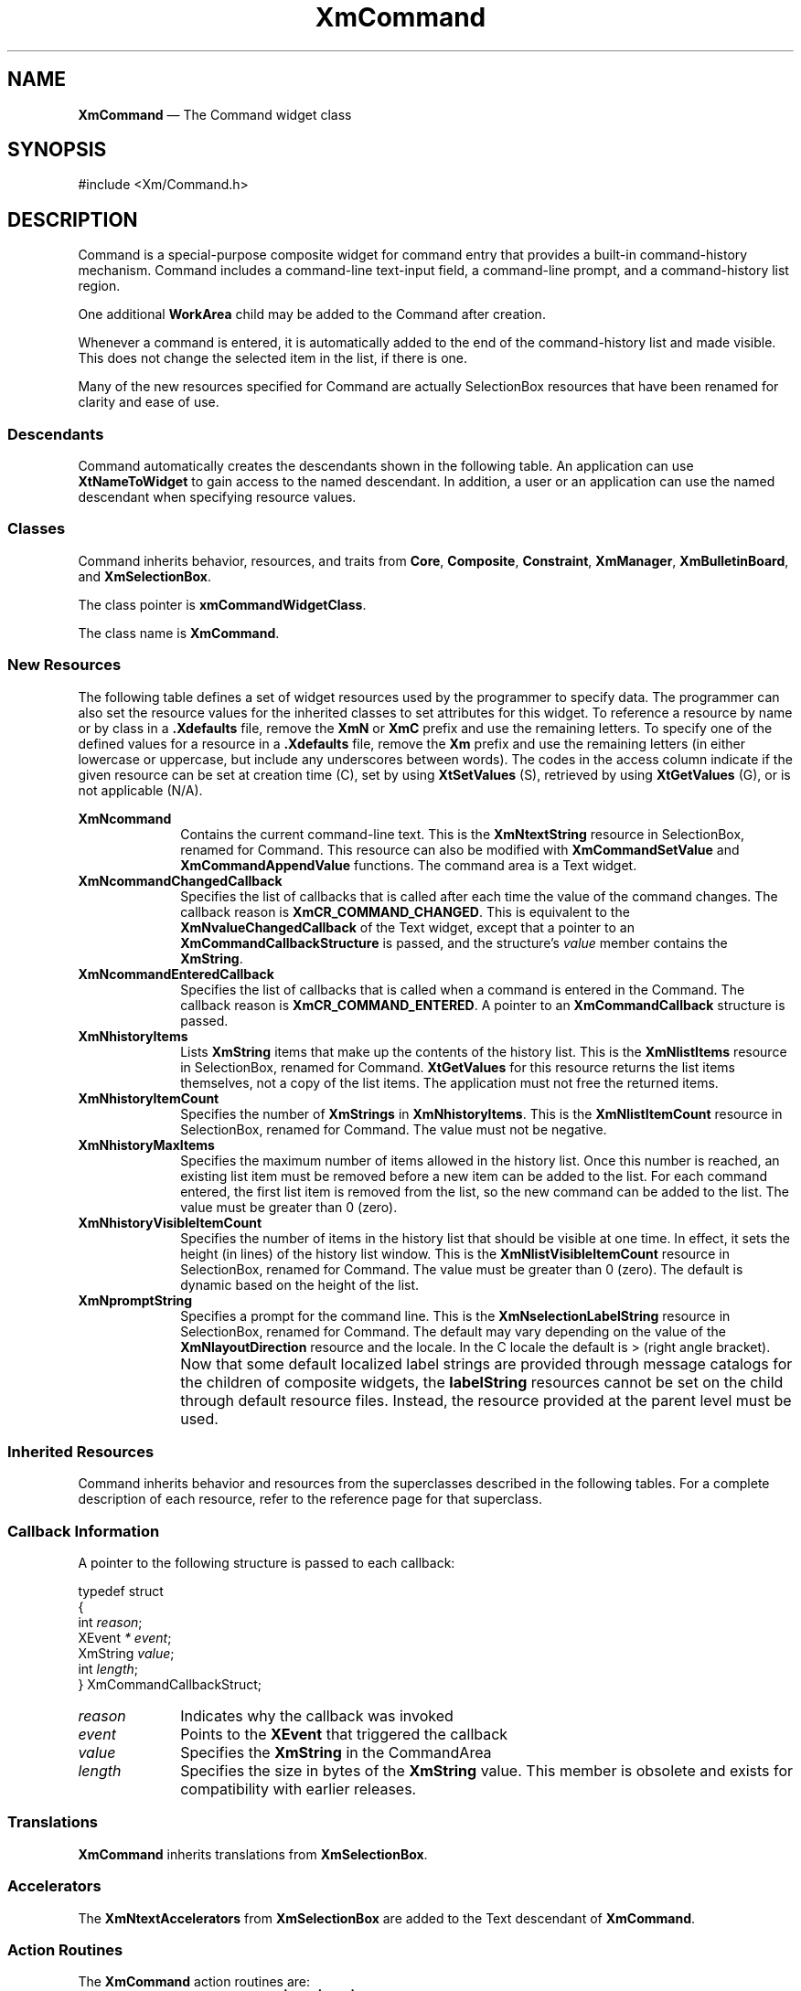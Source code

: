 '\" t
...\" Command.sgm /main/12 1996/09/26 14:53:59 cdedoc $
.de P!
.fl
\!!1 setgray
.fl
\\&.\"
.fl
\!!0 setgray
.fl			\" force out current output buffer
\!!save /psv exch def currentpoint translate 0 0 moveto
\!!/showpage{}def
.fl			\" prolog
.sy sed -e 's/^/!/' \\$1\" bring in postscript file
\!!psv restore
.
.de pF
.ie     \\*(f1 .ds f1 \\n(.f
.el .ie \\*(f2 .ds f2 \\n(.f
.el .ie \\*(f3 .ds f3 \\n(.f
.el .ie \\*(f4 .ds f4 \\n(.f
.el .tm ? font overflow
.ft \\$1
..
.de fP
.ie     !\\*(f4 \{\
.	ft \\*(f4
.	ds f4\"
'	br \}
.el .ie !\\*(f3 \{\
.	ft \\*(f3
.	ds f3\"
'	br \}
.el .ie !\\*(f2 \{\
.	ft \\*(f2
.	ds f2\"
'	br \}
.el .ie !\\*(f1 \{\
.	ft \\*(f1
.	ds f1\"
'	br \}
.el .tm ? font underflow
..
.ds f1\"
.ds f2\"
.ds f3\"
.ds f4\"
.ta 8n 16n 24n 32n 40n 48n 56n 64n 72n 
.TH "XmCommand" "library call"
.SH "NAME"
\fBXmCommand\fP \(em The Command widget class
.iX "XmCommand"
.iX "widget class" "Command"
.SH "SYNOPSIS"
.PP
.nf
#include <Xm/Command\&.h>
.fi
.SH "DESCRIPTION"
.PP
Command is a special-purpose composite widget for command
entry that provides a built-in command-history mechanism\&.
Command includes a command-line text-input field, a command-line prompt,
and a command-history list region\&.
.PP
One additional \fBWorkArea\fP child may be added to the Command after
creation\&.
.PP
Whenever a command is entered, it is
automatically added to the end of the command-history list and made visible\&.
This does not change the selected item in the list, if there is one\&.
.PP
Many of the new resources specified for Command are actually SelectionBox
resources that have been renamed for clarity and ease of use\&.
.SS "Descendants"
.PP
Command automatically creates the descendants shown in the
following table\&.
An application can use \fBXtNameToWidget\fP to gain access
to the named descendant\&. In addition, a user or an application
can use the named descendant when specifying resource values\&.
.TS
tab() box;
l| l| l.
\fBNamed Descendant\fP\fBClass\fP\fBIdentity\fP
___
=
___
\fBItemsList\fP\fBXmList\fPcommand-history list region
___
\fBItemsListSW\fP\fBXmScrolledWindow\fPT{
the ScrolledWindow parent of \fBItemsList\fP
T}
___
\fBSelection\fP\fBXmLabelGadget\fPcommand-line prompt
___
\fBText\fP\fBXmTextField\fPcommand-line text-input field
___
.TE
.SS "Classes"
.PP
Command inherits behavior, resources, and traits from \fBCore\fP,
\fBComposite\fP, \fBConstraint\fP, \fBXmManager\fP,
\fBXmBulletinBoard\fP, and \fBXmSelectionBox\fP\&.
.PP
The class pointer is \fBxmCommandWidgetClass\fP\&.
.PP
The class name is \fBXmCommand\fP\&.
.SS "New Resources"
.PP
The following table defines a set of widget resources used by the programmer
to specify data\&. The programmer can also set the resource values for the
inherited classes to set attributes for this widget\&. To reference a
resource by name or by class in a \fB\&.Xdefaults\fP file, remove the \fBXmN\fP or
\fBXmC\fP prefix and use the remaining letters\&.
To specify one of the defined
values for a resource in a \fB\&.Xdefaults\fP file,
remove the \fBXm\fP prefix and use
the remaining letters (in either lowercase or uppercase, but include any
underscores between words)\&.
The codes in the access column indicate if the given resource can be
set at creation time (C),
set by using \fBXtSetValues\fP (S),
retrieved by using \fBXtGetValues\fP (G), or is not applicable (N/A)\&.
.PP
.TS
tab() box;
c s s s s
l| l| l| l| l.
\fBXmCommand Resource Set\fP
\fBName\fP\fBClass\fP\fBType\fP\fBDefault\fP\fBAccess\fP
_____
XmNcommandXmCTextStringXmString""CSG
_____
XmNcommandChangedCallbackXmCCallbackXtCallbackListNULLC
_____
XmNcommandEnteredCallbackXmCCallbackXtCallbackListNULLC
_____
XmNhistoryItemsXmCItemsXmStringTableNULLCSG
_____
XmNhistoryItemCountXmCItemCountint0CSG
_____
XmNhistoryMaxItemsXmCMaxItemsint100CSG
_____
XmNhistoryVisibleItemCountXmCVisibleItemCountintdynamicCSG
_____
XmNpromptStringXmCPromptStringXmStringdynamicCSG
_____
.TE
.IP "\fBXmNcommand\fP" 10
Contains the current command-line text\&. This is the \fBXmNtextString\fP
resource in SelectionBox, renamed for Command\&.
This resource can also be modified with
\fBXmCommandSetValue\fP and \fBXmCommandAppendValue\fP functions\&.
The command area is a Text widget\&.
.IP "\fBXmNcommandChangedCallback\fP" 10
Specifies the list of callbacks that is called after
each time the value of the command changes\&.
The callback reason is \fBXmCR_COMMAND_CHANGED\fP\&.
This is equivalent to the \fBXmNvalueChangedCallback\fP of the Text
widget, except that a pointer to an \fBXmCommandCallbackStructure\fP is
passed, and the structure\&'s \fIvalue\fP member contains the
\fBXmString\fR\&.
.IP "\fBXmNcommandEnteredCallback\fP" 10
Specifies the list of callbacks that is called
when a command is entered in the Command\&.
The callback reason is \fBXmCR_COMMAND_ENTERED\fP\&. A pointer to an
\fBXmCommandCallback\fP structure is passed\&.
.IP "\fBXmNhistoryItems\fP" 10
Lists \fBXmString\fR items that make up the contents
of the history list\&. This is the \fBXmNlistItems\fP resource in
SelectionBox, renamed for Command\&.
\fBXtGetValues\fP for this resource returns the list items themselves,
not a copy of the list items\&.
The application must not free the returned items\&.
.IP "\fBXmNhistoryItemCount\fP" 10
Specifies the number of \fBXmStrings\fP in \fBXmNhistoryItems\fP\&. This is
the \fBXmNlistItemCount\fP resource in SelectionBox, renamed for Command\&.
The value must not be negative\&.
.IP "\fBXmNhistoryMaxItems\fP" 10
Specifies the maximum number of items allowed in the history list\&. Once
this number is reached, an existing list item must be removed before
a new item can be added to the list\&. For each command entered, the first list
item is removed from the list, so the new command can be added to the list\&.
The value must be greater than 0 (zero)\&.
.IP "\fBXmNhistoryVisibleItemCount\fP" 10
Specifies the number of items in the history list that should be visible at
one time\&. In effect, it sets the height (in lines) of the history list
window\&. This is the \fBXmNlistVisibleItemCount\fP resource in SelectionBox,
renamed for Command\&.
The value must be greater than 0 (zero)\&.
The default is dynamic based on the height of the list\&.
.IP "\fBXmNpromptString\fP" 10
Specifies a prompt for the command line\&.
This is the \fBXmNselectionLabelString\fP
resource in SelectionBox, renamed for Command\&.
The default may vary depending on the value of the
\fBXmNlayoutDirection\fP
resource and the locale\&.
In the C locale the default is > (right angle bracket)\&.
.IP "" 10
Now that some default localized label strings are provided through
message catalogs for the children of composite widgets, the
\fBlabelString\fP resources
cannot be set on the child through default resource files\&.
Instead, the resource provided at the parent level must be used\&.
.SS "Inherited Resources"
.PP
Command inherits behavior and resources from the
superclasses described in the following tables\&.
For a complete description of each resource, refer to the
reference page for that superclass\&.
.PP
.TS
tab() box;
c s s s s
l| l| l| l| l.
\fBXmSelectionBox Resource Set\fP
\fBName\fP\fBClass\fP\fBType\fP\fBDefault\fP\fBAccess\fP
_____
XmNapplyCallbackXmCCallbackXtCallbackListNULLN/A
_____
XmNapplyLabelStringXmCApplyLabelStringXmStringdynamicN/A
_____
XmNcancelCallbackXmCCallbackXtCallbackListNULLN/A
_____
XmNcancelLabelStringXmCCancelLabelStringXmStringdynamicN/A
_____
XmNchildPlacementXmCChildPlacementunsigned charXmPLACE_ABOVE_SELECTIONCSG
_____
XmNdialogTypeXmCDialogTypeunsigned charXmDIALOG_COMMANDG
_____
XmNhelpLabelStringXmCHelpLabelStringXmStringdynamicN/A
_____
XmNlistItemCountXmCItemCountint0CSG
_____
XmNlistItemsXmCItemsXmStringTableNULLCSG
_____
XmNlistLabelStringXmCListLabelStringXmStringNULLN/A
_____
XmNlistVisibleItemCountXmCVisibleItemCountintdynamicCSG
_____
XmNminimizeButtonsXmCMinimizeButtonsBooleanFalseN/A
_____
XmNmustMatchXmCMustMatchBooleanFalseN/A
_____
XmNnoMatchCallbackXmCCallbackXtCallbackListNULLN/A
_____
XmNokCallbackXmCCallbackXtCallbackListNULLN/A
_____
XmNokLabelStringXmCOkLabelStringXmStringdynamicN/A
_____
XmNselectionLabelStringXmCSelectionLabelStringXmStringdynamicCSG
_____
XmNtextAcceleratorsXmCTextAcceleratorsXtAcceleratorsdefaultC
_____
XmNtextColumnsXmCColumnsshortdynamicCSG
_____
XmNtextStringXmCTextStringXmString""CSG
_____
.TE
.PP
.TS
tab() box;
c s s s s
l| l| l| l| l.
\fBXmBulletinBoard Resource Set\fP
\fBName\fP\fBClass\fP\fBType\fP\fBDefault\fP\fBAccess\fP
_____
XmNallowOverlapXmCAllowOverlapBooleanTrueCSG
_____
XmNautoUnmanageXmCAutoUnmanageBooleanFalseN/A
_____
XmNbuttonFontListXmCButtonFontListXmFontListdynamicN/A
_____
XmNbuttonRenderTableXmCButtonRenderTableXmRenderTabledynamicCSG
_____
XmNcancelButtonXmCWidgetWidgetNULLN/A
_____
XmNdefaultButtonXmCWidgetWidgetNULLN/A
_____
XmNdefaultPositionXmCDefaultPositionBooleanFalseCSG
_____
XmNdialogStyleXmCDialogStyleunsigned chardynamicCSG
_____
XmNdialogTitleXmCDialogTitleXmStringNULLCSG
_____
XmNfocusCallbackXmCCallbackXtCallbackListNULLC
_____
XmNlabelFontListXmCLabelFontListXmFontListdynamicCSG
_____
XmNlabelRenderTableXmCLabelRenderTableXmRenderTabledynamicCSG
_____
XmNmapCallbackXmCCallbackXtCallbackListNULLC
_____
XmNmarginHeightXmCMarginHeightDimension10CSG
_____
XmNmarginWidthXmCMarginWidthDimension10CSG
_____
XmNnoResizeXmCNoResizeBooleanFalseCSG
_____
XmNresizePolicyXmCResizePolicyunsigned charXmRESIZE_NONECSG
_____
XmNshadowTypeXmCShadowTypeunsigned charXmSHADOW_OUTCSG
_____
XmNtextFontListXmCTextFontListXmFontListdynamicCSG
_____
XmNtextRenderTableXmCTextRenderTableXmRenderTabledynamicCSG
_____
XmNtextTranslationsXmCTranslationsXtTranslationsNULLC
_____
XmNunmapCallbackXmCCallbackXtCallbackListNULLC
_____
.TE
.PP
.TS
tab() box;
c s s s s
l| l| l| l| l.
\fBXmManager Resource Set\fP
\fBName\fP\fBClass\fP\fBType\fP\fBDefault\fP\fBAccess\fP
_____
XmNbottomShadowColorXmCBottomShadowColorPixeldynamicCSG
_____
XmNbottomShadowPixmapXmCBottomShadowPixmapPixmapXmUNSPECIFIED_PIXMAPCSG
_____
XmNforegroundXmCForegroundPixeldynamicCSG
_____
XmNhelpCallbackXmCCallbackXtCallbackListNULLC
_____
XmNhighlightColorXmCHighlightColorPixeldynamicCSG
_____
XmNhighlightPixmapXmCHighlightPixmapPixmapdynamicCSG
_____
XmNinitialFocusXmCInitialFocusWidgetdynamicCSG
_____
XmNlayoutDirectionXmCLayoutDirectionXmDirectiondynamicCG
_____
XmNnavigationTypeXmCNavigationTypeXmNavigationTypeXmTAB_GROUPCSG
_____
XmNpopupHandlerCallbackXmCCallbackXtCallbackListNULLC
_____
XmNshadowThicknessXmCShadowThicknessDimensiondynamicCSG
_____
XmNstringDirectionXmCStringDirectionXmStringDirectiondynamicCG
_____
XmNtopShadowColorXmCTopShadowColorPixeldynamicCSG
_____
XmNtopShadowPixmapXmCTopShadowPixmapPixmapdynamicCSG
_____
XmNtraversalOnXmCTraversalOnBooleanTrueCSG
_____
XmNunitTypeXmCUnitTypeunsigned chardynamicCSG
_____
XmNuserDataXmCUserDataXtPointerNULLCSG
_____
.TE
.PP
.TS
tab() box;
c s s s s
l| l| l| l| l.
\fBComposite Resource Set\fP
\fBName\fP\fBClass\fP\fBType\fP\fBDefault\fP\fBAccess\fP
_____
XmNchildrenXmCReadOnlyWidgetListNULLG
_____
XmNinsertPositionXmCInsertPositionXtOrderProcNULLCSG
_____
XmNnumChildrenXmCReadOnlyCardinal0G
_____
.TE
.PP
.TS
tab() box;
c s s s s
l| l| l| l| l.
\fBCore Resource Set\fP
\fBName\fP\fBClass\fP\fBType\fP\fBDefault\fP\fBAccess\fP
_____
XmNacceleratorsXmCAcceleratorsXtAcceleratorsdynamicN/A
_____
XmNancestorSensitiveXmCSensitiveBooleandynamicG
_____
XmNbackgroundXmCBackgroundPixeldynamicCSG
_____
XmNbackgroundPixmapXmCPixmapPixmapXmUNSPECIFIED_PIXMAPCSG
_____
XmNborderColorXmCBorderColorPixelXtDefaultForegroundCSG
_____
XmNborderPixmapXmCPixmapPixmapXmUNSPECIFIED_PIXMAPCSG
_____
XmNborderWidthXmCBorderWidthDimension0CSG
_____
XmNcolormapXmCColormapColormapdynamicCG
_____
XmNdepthXmCDepthintdynamicCG
_____
XmNdestroyCallbackXmCCallbackXtCallbackListNULLC
_____
XmNheightXmCHeightDimensiondynamicCSG
_____
XmNinitialResourcesPersistentXmCInitialResourcesPersistentBooleanTrueC
_____
XmNmappedWhenManagedXmCMappedWhenManagedBooleanTrueCSG
_____
XmNscreenXmCScreenScreen *dynamicCG
_____
XmNsensitiveXmCSensitiveBooleanTrueCSG
_____
XmNtranslationsXmCTranslationsXtTranslationsdynamicCSG
_____
XmNwidthXmCWidthDimensiondynamicCSG
_____
XmNxXmCPositionPosition0CSG
_____
XmNyXmCPositionPosition0CSG
_____
.TE
.SS "Callback Information"
.PP
A pointer to the following structure is passed to each callback:
.PP
.nf
typedef struct
{
        int \fIreason\fP;
        XEvent \fI* event\fP;
        XmString \fIvalue\fP;
        int \fIlength\fP;
} XmCommandCallbackStruct;
.fi
.IP "\fIreason\fP" 10
Indicates why the callback was invoked
.IP "\fIevent\fP" 10
Points to the \fBXEvent\fP that triggered the callback
.IP "\fIvalue\fP" 10
Specifies the \fBXmString\fR in the CommandArea
.IP "\fIlength\fP" 10
Specifies the size in bytes of the \fBXmString\fR value\&.
This member is obsolete and exists for compatibility with
earlier releases\&.
.SS "Translations"
.PP
\fBXmCommand\fP inherits translations from \fBXmSelectionBox\fP\&.
.SS "Accelerators"
.PP
The \fBXmNtextAccelerators\fP from \fBXmSelectionBox\fP are added to the Text
descendant of \fBXmCommand\fP\&.
.SS "Action Routines"
.PP
The \fBXmCommand\fP action routines are:
.IP "SelectionBoxUpOrDown(\fBPrevious|Next|First|Last\fP):" 10
When called with an argument of \fBPrevious\fP, or 0 (zero) for
compatibility,
selects the previous item in the history
list and replaces the text with that item\&.
.IP "" 10
When called with an argument of \fBNext\fP, or 1 for
compatibility, selects the next item in the history
list and replaces the text with that item\&.
.IP "" 10
When called with an argument of \fBFirst\fP, or 2 for
compatibility, selects the first item in the history
list and replaces the text with that item\&.
.IP "" 10
When called with an argument of \fBLast\fP, or 3 for
compatibility, selects the last item in the history
list and replaces the text with that item\&.
.IP "" 10
Calls the callbacks for \fBXmNcommandChangedCallback\fP\&.
.SS "Additional Behavior"
.PP
The Command widget has the following additional behavior:
.IP "\fB<Key>\fP\fB<osfCancel>\fP:" 10
If the parent of the Command is a manager, the event is passed to the parent\&.
.IP "\fB<Key>\fP\fB<osfActivate>\fP\ in\ Text:" 10
Calls the Text widget\&'s \fBXmNactivateCallback\fP callbacks\&.
If the text is empty, this action then returns\&.
Otherwise, if the history list has \fBXmNhistoryMaxItems\fP items, it
removes the first item in
the list\&.
It adds the text to the history list as the last item, clears the text,
and calls the \fBXmNcommandEnteredCallback\fP callbacks\&.
.IP "\fB<Key>\fP\ in\ Text:" 10
When any change is made to the text edit widget, this action
calls the callbacks for
\fBXmNcommandChangedCallback\fP\&.
.IP "\fB<BtnDown>\fP\fB(2+)\fP\ or\ \fB<Key>\fP\fB<osfActivate>\fP\ in\ List:" 10
Calls the List widget\&'s \fBXmNdefaultActionCallback\fP callbacks\&.
If the history list has \fBXmNhistoryMaxItems\fP items, this action
removes the first item in the list\&.
It adds the selected List item to the history list as the last item,
clears the text, and calls the \fBXmNcommandEnteredCallback\fP
callbacks\&.
.IP "\fB<FocusIn>\fP:" 10
Calls the callbacks for \fBXmNfocusCallback\fP\&.
.IP "\fB<MapWindow>\fP:" 10
When a Command that is the child of a DialogShell is mapped, this action
calls the callbacks for \fBXmNmapCallback\fP\&.
.IP "\fB<UnmapWindow>\fP:" 10
When a Command that is the child of a DialogShell is unmapped, this
action calls the
callbacks for \fBXmNunmapCallback\fP\&.
.SS "Virtual Bindings"
.PP
The bindings for virtual keys are vendor specific\&.
For information about bindings for virtual buttons and keys, see \fBVirtualBindings\fP(3)\&.
.SH "RELATED"
.PP
\fBComposite\fP(3), \fBConstraint\fP(3),
\fBCore\fP(3),
\fBXmBulletinBoard\fP(3),
\fBXmCommandAppendValue\fP(3),
\fBXmCommandError\fP(3),
\fBXmCommandGetChild\fP(3),
\fBXmCommandSetValue\fP(3),
\fBXmCreateCommand\fP(3),
\fBXmManager\fP(3),
\fBXmSelectionBox\fP(3),
\fBXmVaCreateCommand\fP(3), and
\fBXmVaCreateManagedCommand\fP(3)\&.
